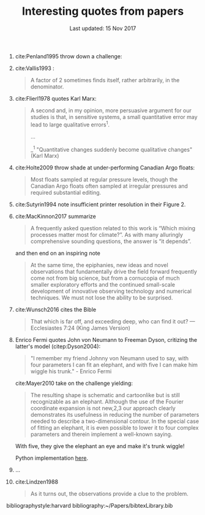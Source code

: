 #+TITLE: Interesting quotes from papers
#+DATE: Last updated: 15 Nov 2017

#+HTML: <div class="paper-quotes">
1. cite:Penland1995 throw down a challenge:
   #+ATTR_HTML: :width 95%
   [[file:../static/penland-sardeshmukh.png]]

2. cite:Vallis1993 :
   #+BEGIN_QUOTE
   A factor of 2 sometimes finds itself, rather arbitrarily, in the denominator.
   #+END_QUOTE

3. cite:Flierl1978 quotes Karl Marx:
   #+BEGIN_QUOTE
   A second and, in my opinion, more persuasive argument for our studies is that, in sensitive systems, a small quantitative error may lead to large qualitative errors^1.

   ...

   _^1 "Quantitative changes suddenly become qualitative changes" (Karl Marx)
   #+END_QUOTE

4. cite:Holte2009 throw shade at under-performing Canadian Argo floats:
   #+BEGIN_QUOTE
   Most floats sampled at regular pressure levels, though the Canadian Argo floats often sampled at irregular pressures and required substantial editing.
   #+END_QUOTE

5. cite:Sutyrin1994 note insufficient printer resolution in their Figure 2.
   #+ATTR_HTML: :style width:70%
   [[file:../static/sutyrin-flierl-fig2.png]]

6. cite:MacKinnon2017 summarize
   #+BEGIN_QUOTE
   A frequently asked question related to this work is “Which mixing processes matter most for climate?”. As with many alluringly comprehensive sounding questions, the answer is “it depends”.
   #+END_QUOTE
   and then end on an inspiring note
   #+BEGIN_QUOTE
   At the same time, the epiphanies, new ideas and novel observations that fundamentally drive the field forward frequently come not from big science, but from a cornucopia of much smaller exploratory efforts and the continued small-scale development of innovative observing technology and numerical techniques.  We must not lose the ability to be surprised.
   #+END_QUOTE

7. cite:Wunsch2016 cites the Bible
   #+BEGIN_QUOTE
   That which is far off, and exceeding deep, who can find it out?
    — Ecclesiastes 7:24 (King James Version)
   #+END_QUOTE

8. Enrico Fermi quotes John von Neumann to Freeman Dyson, critizing the latter's model (citep:Dyson2004):
   #+BEGIN_QUOTE
   "I remember my friend Johnny von Neumann used to say, with four parameters I can fit an elephant, and with five I can make him wiggle his trunk." - Enrico Fermi
   #+END_QUOTE

   #+ATTR_HTML: :style float:right;width:40%
   [[file:../static/elephant.png]]

   cite:Mayer2010 take on the challenge yielding:
   #+BEGIN_QUOTE
   The resulting shape is schematic and cartoonlike but is still recognizable as an elephant. Although the use of the Fourier coordinate expansion is not new,2,3 our approach clearly demonstrates its usefulness in reducing the number of parameters needed to describe a two-dimensional contour. In the special case of fitting an elephant, it is even possible to lower it to four complex parameters and therein implement a well-known saying.
   #+END_QUOTE
   With five, they give the elephant an eye and make it's trunk wiggle!

   Python implementation [[https://www.johndcook.com/blog/2011/06/21/how-to-fit-an-elephant/][here]].

9. ...
   #+ATTR_HTML: :style width:100%
   [[file:../static/obama-author.png]]

10. cite:Lindzen1988
    #+BEGIN_QUOTE
    As it turns out, the observations provide a clue to the problem.
    #+END_QUOTE

# 9. Smyth textbook + the dude abides

# 5. Walter Munk introduces the Tijuana boundary condition.
# 6. Stommel's demon?

#+HTML: </div>
bibliographystyle:harvard
bibliography:~/Papers/bibtexLibrary.bib
